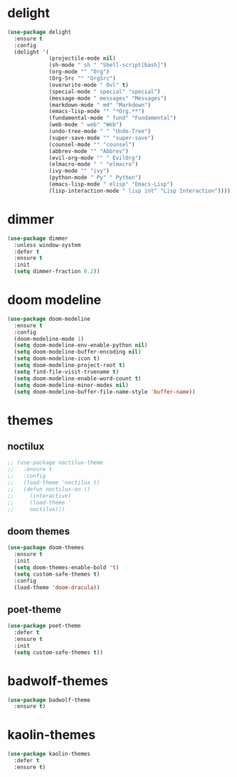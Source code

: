 #+PROPERTY: header-args :tangle yes

* delight
#+BEGIN_SRC emacs-lisp
(use-package delight
  :ensure t
  :config
  (delight '(
             (projectile-mode nil)
             (sh-mode " sh " "Shell-script[bash]")
             (org-mode "" "Org")
             (Org-Src "" "OrgSrc")
             (overwrite-mode " Ovl" t)
             (special-mode " special" "special")
             (message-mode " messages" "Messages")
             (markdown-mode " md" "Markdown")
             (emacs-lisp-mode "" "*Org.**")
             (fundamental-mode " fund" "Fundamental")
             (web-mode " web" "Web")
             (undo-tree-mode " " "Undo-Tree")
             (super-save-mode "" "super-save")
             (counsel-mode "" "counsel")
             (abbrev-mode "" "Abbrev")
             (evil-org-mode "" " EvilOrg")
             (elmacro-mode " " "elmacro")
             (ivy-mode "" "ivy")
             (python-mode " Py" " Python")
             (emacs-lisp-mode " elisp" "Emacs-Lisp")
             (lisp-interaction-mode " lisp int" "Lisp Interaction"))))
#+END_SRC

* dimmer
#+BEGIN_SRC emacs-lisp
(use-package dimmer
  :unless window-system
  :defer t
  :ensure t
  :init
  (setq dimmer-fraction 0.2))
#+END_SRC
* doom modeline
#+BEGIN_SRC emacs-lisp
(use-package doom-modeline
  :ensure t
  :config
  (doom-modeline-mode 1)
  (setq doom-modeline-env-enable-python nil)
  (setq doom-modeline-buffer-encoding nil)
  (setq doom-modeline-icon t)
  (setq doom-modeline-project-root t)
  (setq find-file-visit-truename t)
  (setq doom-modeline-enable-word-count t)
  (setq doom-modeline-minor-modes nil)
  (setq doom-modeline-buffer-file-name-style 'buffer-name))
#+END_SRC

* themes
** noctilux
#+BEGIN_SRC emacs-lisp
;; (use-package noctilux-theme
;;   :ensure t
;;   :config
;;   (load-theme 'noctilux t)
;;   (defun noctilux-on ()
;;     (interactive)
;;     (load-theme '
;;     noctilux)))
#+END_SRC
** doom themes
#+BEGIN_SRC emacs-lisp
(use-package doom-themes
  :ensure t
  :init
  (setq doom-themes-enable-bold 't)
  (setq custom-safe-themes t)
  :config
  (load-theme 'doom-dracula))
#+END_SRC

** poet-theme
#+BEGIN_SRC emacs-lisp
(use-package poet-theme
  :defer t
  :ensure t
  :init
  (setq custom-safe-themes t))
  #+END_SRC
* badwolf-themes
#+BEGIN_SRC emacs-lisp
(use-package badwolf-theme
  :ensure t)
  #+END_SRC
* kaolin-themes
#+BEGIN_SRC emacs-lisp
(use-package kaolin-themes
  :defer t
  :ensure t)
  #+END_SRC

